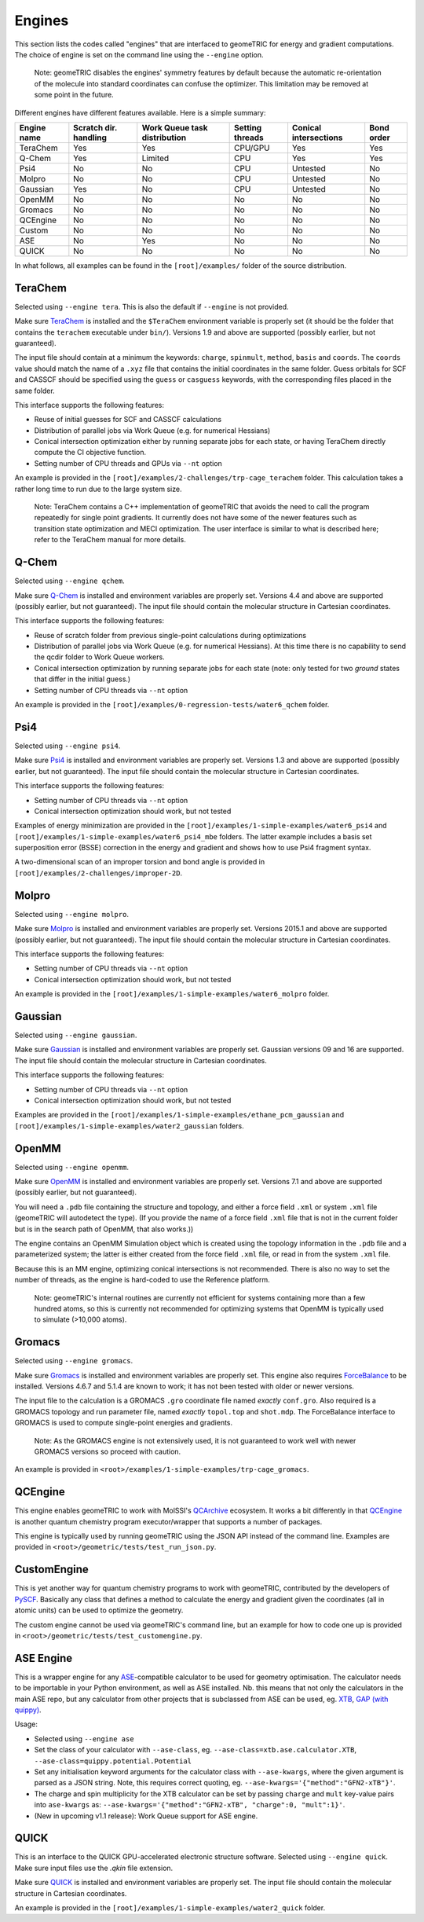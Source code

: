 .. _engines:

Engines
=======

This section lists the codes called "engines" that are interfaced to geomeTRIC for energy and gradient computations.
The choice of engine is set on the command line using the ``--engine`` option.

    Note: geomeTRIC disables the engines' symmetry features by default because the automatic re-orientation of the molecule into standard coordinates can confuse the optimizer.
    This limitation may be removed at some point in the future.

Different engines have different features available.  Here is a simple summary:

+-------------+--------------+-----------------+---------+---------------+------------+
| Engine name | Scratch dir. | Work Queue task | Setting | Conical       | Bond order |
|             | handling     | distribution    | threads | intersections |            |
+=============+==============+=================+=========+===============+============+
| TeraChem    | Yes          | Yes             | CPU/GPU | Yes           | Yes        |
+-------------+--------------+-----------------+---------+---------------+------------+
| Q-Chem      | Yes          | Limited         | CPU     | Yes           | Yes        |
+-------------+--------------+-----------------+---------+---------------+------------+
| Psi4        | No           | No              | CPU     | Untested      | No         |
+-------------+--------------+-----------------+---------+---------------+------------+
| Molpro      | No           | No              | CPU     | Untested      | No         |
+-------------+--------------+-----------------+---------+---------------+------------+
| Gaussian    | Yes          | No              | CPU     | Untested      | No         |
+-------------+--------------+-----------------+---------+---------------+------------+
| OpenMM      | No           | No              | No      | No            | No         |
+-------------+--------------+-----------------+---------+---------------+------------+
| Gromacs     | No           | No              | No      | No            | No         |
+-------------+--------------+-----------------+---------+---------------+------------+
| QCEngine    | No           | No              | No      | No            | No         |
+-------------+--------------+-----------------+---------+---------------+------------+
| Custom      | No           | No              | No      | No            | No         |
+-------------+--------------+-----------------+---------+---------------+------------+
| ASE         | No           | Yes             | No      | No            | No         |
+-------------+--------------+-----------------+---------+---------------+------------+
| QUICK       | No           | No              | No      | No            | No         |
+-------------+--------------+-----------------+---------+---------------+------------+

In what follows, all examples can be found in the ``[root]/examples/`` folder of the source distribution.

TeraChem
--------

Selected using ``--engine tera``.  This is also the default if ``--engine`` is not provided.

Make sure `TeraChem <https://www.petachem.com/>`_ is installed and
the ``$TeraChem`` environment variable is properly set (it should be the folder that
contains the ``terachem`` executable under ``bin/``).
Versions 1.9 and above are supported (possibly earlier, but not guaranteed).

The input file should contain at a minimum the keywords: ``charge``, ``spinmult``, ``method``, ``basis`` and ``coords``.
The ``coords`` value should match the name of a ``.xyz`` file that contains the initial coordinates in the same folder.
Guess orbitals for SCF and CASSCF should be specified using the ``guess`` or ``casguess`` keywords, with the corresponding
files placed in the same folder.

This interface supports the following features:

* Reuse of initial guesses for SCF and CASSCF calculations
* Distribution of parallel jobs via Work Queue (e.g. for numerical Hessians)
* Conical intersection optimization either by running separate jobs for each state, or having TeraChem directly compute the CI objective function.
* Setting number of CPU threads and GPUs via ``--nt`` option

An example is provided in the ``[root]/examples/2-challenges/trp-cage_terachem`` folder.  This calculation takes a rather long time to run due to the large system size.

    Note: TeraChem contains a C++ implementation of geomeTRIC that avoids the need to call the program repeatedly for single point gradients.
    It currently does not have some of the newer features such as transition state optimization and MECI optimization.
    The user interface is similar to what is described here; refer to the TeraChem manual for more details.

Q-Chem
------

Selected using ``--engine qchem``.

Make sure `Q-Chem <https://www.q-chem.com/>`_ is installed and
environment variables are properly set.
Versions 4.4 and above are supported (possibly earlier, but not guaranteed).
The input file should contain the molecular structure in Cartesian coordinates.

This interface supports the following features:

* Reuse of scratch folder from previous single-point calculations during optimizations
* Distribution of parallel jobs via Work Queue (e.g. for numerical Hessians). At this time there is no capability to send the qcdir folder to Work Queue workers.
* Conical intersection optimization by running separate jobs for each state (note: only tested for two *ground* states that differ in the initial guess.)
* Setting number of CPU threads via ``--nt`` option

An example is provided in the ``[root]/examples/0-regression-tests/water6_qchem`` folder.

Psi4
----

Selected using ``--engine psi4``.

Make sure `Psi4 <https://www.psicode.org/>`_ is installed and environment variables are properly set.
Versions 1.3 and above are supported (possibly earlier, but not guaranteed).
The input file should contain the molecular structure in Cartesian coordinates.

This interface supports the following features:

* Setting number of CPU threads via ``--nt`` option
* Conical intersection optimization should work, but not tested

Examples of energy minimization are provided in the ``[root]/examples/1-simple-examples/water6_psi4`` and ``[root]/examples/1-simple-examples/water6_psi4_mbe`` folders.
The latter example includes a basis set superposition error (BSSE) correction in the energy and gradient and shows how to use Psi4 fragment syntax.

A two-dimensional scan of an improper torsion and bond angle is provided in ``[root]/examples/2-challenges/improper-2D``.

Molpro
------

Selected using ``--engine molpro``.

Make sure `Molpro <https://www.molpro.net/>`_ is installed and
environment variables are properly set.
Versions 2015.1 and above are supported (possibly earlier, but not guaranteed).
The input file should contain the molecular structure in Cartesian coordinates.

This interface supports the following features:

* Setting number of CPU threads via ``--nt`` option
* Conical intersection optimization should work, but not tested

An example is provided in the ``[root]/examples/1-simple-examples/water6_molpro`` folder.

Gaussian
--------

Selected using ``--engine gaussian``.

Make sure `Gaussian <https://gaussian.com/>`_ is installed and
environment variables are properly set.
Gaussian versions 09 and 16 are supported.
The input file should contain the molecular structure in Cartesian coordinates.

This interface supports the following features:

* Setting number of CPU threads via ``--nt`` option
* Conical intersection optimization should work, but not tested

Examples are provided in the ``[root]/examples/1-simple-examples/ethane_pcm_gaussian`` and ``[root]/examples/1-simple-examples/water2_gaussian`` folders.

OpenMM
------

Selected using ``--engine openmm``.

Make sure `OpenMM <https://www.openmm.org>`_ is installed and environment variables are properly set.
Versions 7.1 and above are supported (possibly earlier, but not guaranteed).

You will need a ``.pdb`` file containing the structure and topology, and either a force field ``.xml`` or system ``.xml`` file (geomeTRIC will autodetect the type).
(If you provide the name of a force field ``.xml`` file that is not in the current folder but is in the search path of OpenMM, that also works.))

The engine contains an OpenMM Simulation object which is created using the topology information in the ``.pdb`` file and a parameterized system;
the latter is either created from the force field ``.xml`` file, or read in from the system ``.xml`` file.

Because this is an MM engine, optimizing conical intersections is not recommended.
There is also no way to set the number of threads, as the engine is hard-coded to use the Reference platform.

    Note: geomeTRIC's internal routines are currently not efficient for systems containing more than a few hundred atoms,
    so this is currently not recommended for optimizing systems that OpenMM is typically used to simulate (>10,000 atoms).

Gromacs
-------

Selected using ``--engine gromacs``.

Make sure `Gromacs <https://www.gromacs.org>`_ is installed and environment variables are properly set.
This engine also requires `ForceBalance <https://www.github.com/leeping/forcebalance>`_ to be installed.
Versions 4.6.7 and 5.1.4 are known to work; it has not been tested with older or newer versions.

The input file to the calculation is a GROMACS ``.gro`` coordinate file named *exactly* ``conf.gro``.
Also required is a GROMACS topology and run parameter file, named *exactly* ``topol.top`` and ``shot.mdp``.
The ForceBalance interface to GROMACS is used to compute single-point energies and gradients.

    Note: As the GROMACS engine is not extensively used, it is not guaranteed to work well with newer GROMACS versions
    so proceed with caution.

An example is provided in ``<root>/examples/1-simple-examples/trp-cage_gromacs``.

QCEngine
--------

This engine enables geomeTRIC to work with MolSSI's `QCArchive <https://qcarchive.molssi.org>`_ ecosystem.
It works a bit differently in that `QCEngine <https://github.com/MolSSI/QCEngine>`_ is another quantum chemistry program executor/wrapper that supports a number of packages.

This engine is typically used by running geomeTRIC using the JSON API instead of the command line.
Examples are provided in ``<root>/geometric/tests/test_run_json.py``.

CustomEngine
------------

This is yet another way for quantum chemistry programs to work with geomeTRIC, contributed by the developers of `PySCF <https://github.com/pyscf/pyscf>`_.
Basically any class that defines a method to calculate the energy and gradient given the coordinates (all in atomic units) can be used to optimize the geometry.

The custom engine cannot be used via geomeTRIC's command line, but an example for how to code one up is provided in ``<root>/geometric/tests/test_customengine.py``.

ASE Engine
----------

This is a wrapper engine for any `ASE <https://gitlab.com/ase/ase/>`_-compatible calculator to be used for geometry
optimisation. The calculator needs to be importable in your Python environment, as well as ASE installed.
Nb. this means that not only the calculators in the main ASE repo, but any calculator from other projects
that is subclassed from ASE can be used, eg. `XTB <https://github.com/grimme-lab/xtb-python>`_,
`GAP (with quippy) <https://github.com/libatoms/quip>`_.

Usage:

* Selected using ``--engine ase``
* Set the class of your calculator with ``--ase-class``, eg. ``--ase-class=xtb.ase.calculator.XTB``, ``--ase-class=quippy.potential.Potential``
* Set any initialisation keyword arguments for the calculator class with ``--ase-kwargs``, where the given argument is parsed as a JSON string. Note, this requires correct quoting, eg. ``--ase-kwargs='{"method":"GFN2-xTB"}'``.
* The charge and spin multiplicity for the XTB calculator can be set by passing ``charge`` and ``mult`` key-value pairs into ``ase-kwargs`` as: ``--ase-kwargs='{"method":"GFN2-xTB", "charge":0, "mult":1}'``.  
* (New in upcoming v1.1 release): Work Queue support for ASE engine.

QUICK
-----

This is an interface to the QUICK GPU-accelerated electronic structure software.  Selected using ``--engine quick``.  
Make sure input files use the `.qkin` file extension.

Make sure `QUICK <https://github.com/merzlab/QUICK/>`_ is installed and
environment variables are properly set.
The input file should contain the molecular structure in Cartesian coordinates.

An example is provided in the ``[root]/examples/1-simple-examples/water2_quick`` folder.
